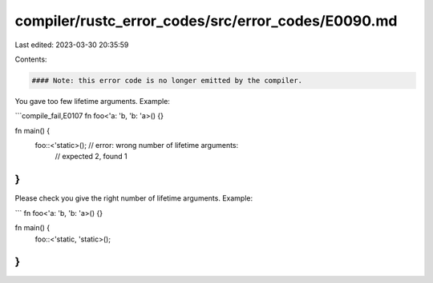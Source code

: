 compiler/rustc_error_codes/src/error_codes/E0090.md
===================================================

Last edited: 2023-03-30 20:35:59

Contents:

.. code-block:: md

    #### Note: this error code is no longer emitted by the compiler.

You gave too few lifetime arguments. Example:

```compile_fail,E0107
fn foo<'a: 'b, 'b: 'a>() {}

fn main() {
    foo::<'static>(); // error: wrong number of lifetime arguments:
                      //        expected 2, found 1
}
```

Please check you give the right number of lifetime arguments. Example:

```
fn foo<'a: 'b, 'b: 'a>() {}

fn main() {
    foo::<'static, 'static>();
}
```


